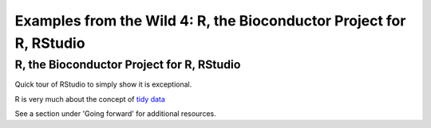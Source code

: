 .. contents::
   :depth: 3.0
..

Examples from the Wild 4: R, the Bioconductor Project for R, RStudio
====================================================================

R, the Bioconductor Project for R, RStudio
~~~~~~~~~~~~~~~~~~~~~~~~~~~~~~~~~~~~~~~~~~

Quick tour of RStudio to simply show it is exceptional.

R is very much about the concept of `tidy
data <http://vita.had.co.nz/papers/tidy-data.pdf>`__

See a section under 'Going forward' for additional resources.
